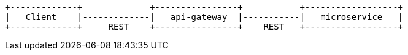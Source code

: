 [ditaa, "context-diagram"]
....


+-------------+             +----------------+           +------------------+
|   Client    |-------------|   api-gateway  |-----------|   microservice   |
+-------------+     REST    +----------------+    REST   +------------------+



....

